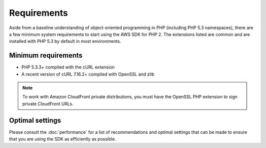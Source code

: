 ============
Requirements
============

Aside from a baseline understanding of object-oriented programming in PHP (including PHP 5.3 namespaces), there are a
few minimum system requirements to start using the AWS SDK for PHP 2. The extensions listed are common and are
installed with PHP 5.3 by default in most environments.

Minimum requirements
--------------------

* PHP 5.3.3+ compiled with the cURL extension
* A recent version of cURL 7.16.2+ compiled with OpenSSL and zlib

.. note::

    To work with Amazon CloudFront private distributions, you must have the OpenSSL PHP extension to sign private
    CloudFront URLs.

.. _optimal-settings:

Optimal settings
----------------

Please consult the :doc:`performance` for a list of recommendations and optimal settings that can be made to
ensure that you are using the SDK as efficiently as possible.
